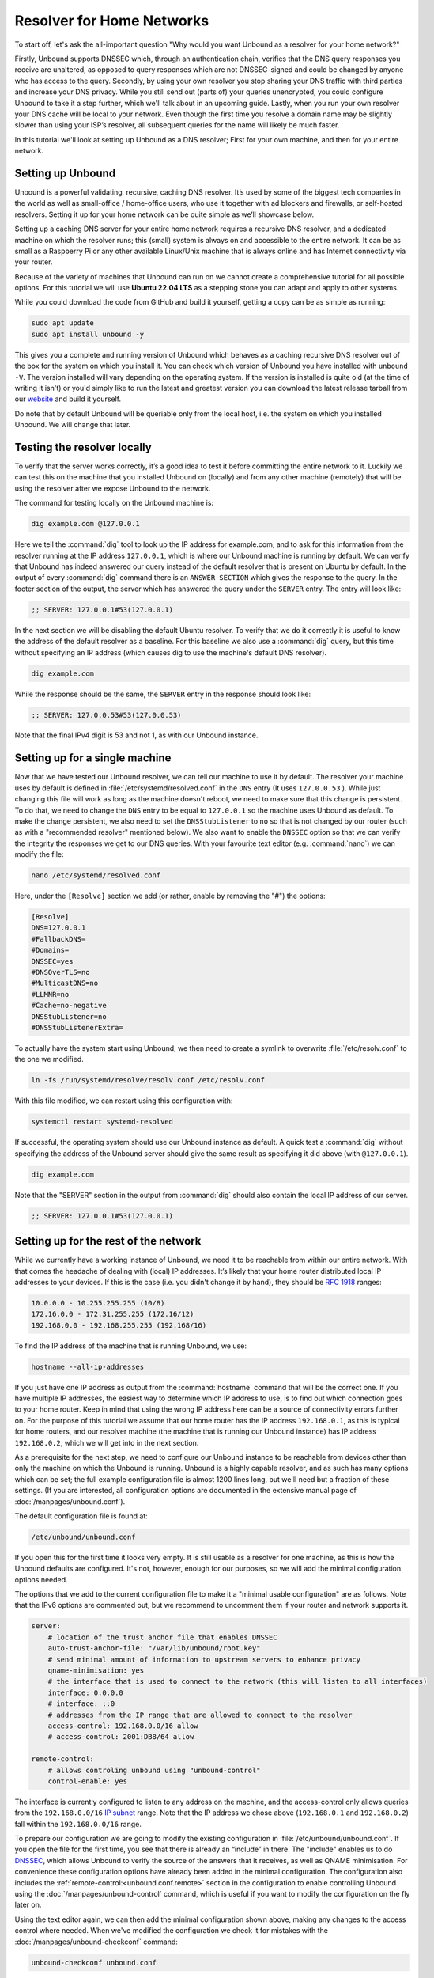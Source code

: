 Resolver for Home Networks
==========================

To start off, let's ask the all-important question "Why would you want Unbound
as a resolver for your home network?" 

Firstly, Unbound supports DNSSEC which, through an authentication chain,
verifies that the DNS query responses you receive are unaltered, as opposed to
query responses which are not DNSSEC-signed and could be changed by anyone who
has access to the query. Secondly, by using your own resolver you stop sharing
your DNS traffic with third parties and increase your DNS privacy. While you
still send out (parts of) your queries unencrypted, you could configure Unbound
to take it a step further, which we'll talk about in an upcoming guide. Lastly,
when you run your own resolver your DNS cache will be local to your network.
Even though the first time you resolve a domain name may be slightly slower than
using your ISP’s resolver, all subsequent queries for the name will likely be
much faster.

In this tutorial we'll look at setting up Unbound as a DNS resolver; First for
your own machine, and then for your entire network.


Setting up Unbound
------------------

Unbound is a powerful validating, recursive, caching DNS resolver. It’s used by
some of the biggest tech companies in the world as well as small-office /
home-office users, who use it together with ad blockers and firewalls, or
self-hosted resolvers. Setting it up for your home network can be quite simple
as we’ll showcase below.

Setting up a caching DNS server for your entire home network requires a
recursive DNS resolver, and a dedicated machine on which the resolver runs; this
(small) system is always on and accessible to the entire network. It can be as
small as a Raspberry Pi or any other available Linux/Unix machine that is always
online and has Internet connectivity via your router.

Because of the variety of machines that Unbound can run on we cannot create a
comprehensive tutorial for all possible options. For this tutorial we will use
**Ubuntu 22.04 LTS** as a stepping stone you can adapt and apply to
other systems.

While you could download the code from GitHub and build it yourself, getting a
copy can be as simple as running:

.. code-block:: bash

    sudo apt update
    sudo apt install unbound -y

This gives you a complete and running version of Unbound which behaves as a
caching recursive DNS resolver out of the box for the system on which you
install it. You can check which version of Unbound you have installed with
``unbound -V``. The version installed will vary depending on the operating
system. If the version is installed is quite old (at the time of writing it
isn't) or you'd simply like to run the latest and greatest version you can
download the latest release tarball from our `website
<https://nlnetlabs.nl/projects/unbound/about/>`_ and build it yourself.

Do note that by default Unbound will be queriable only from the local host,
i.e. the system on which you installed Unbound.
We will change that later.

Testing the resolver locally
----------------------------

To verify that the server works correctly, it’s a good idea to test it before
committing the entire network to it. Luckily we can test this on the machine
that you installed Unbound on (locally) and from any other machine (remotely)
that will be using the resolver after we expose Unbound to the network.

The command for testing locally on the Unbound machine is:

.. code-block:: bash

    dig example.com @127.0.0.1

Here we tell the :command:`dig` tool to look up the IP address for example.com,
and to ask for this information from the resolver running at the IP address
``127.0.0.1``, which is where our Unbound machine is running by default. We can
verify that Unbound has indeed answered our query instead of the default
resolver that is present on Ubuntu by default. In the output of every
:command:`dig` command there is an ``ANSWER SECTION`` which gives the response
to the query. In the footer section of the output, the server which has answered
the query under the ``SERVER`` entry. The entry will look like:

.. code-block:: text

    ;; SERVER: 127.0.0.1#53(127.0.0.1)

In the next section we will be disabling the default Ubuntu resolver. To verify
that we do it correctly it is useful to know the address of the default resolver
as a baseline. For this baseline we also use a :command:`dig` query, but this
time without specifying an IP address (which causes dig to use the machine's
default DNS resolver).

.. code-block:: bash

    dig example.com

While the response should be the same, the ``SERVER`` entry in the response
should look like:

.. code-block:: text

    ;; SERVER: 127.0.0.53#53(127.0.0.53)

Note that the final IPv4 digit is 53 and not 1, as with our Unbound instance.

Setting up for a single machine
-------------------------------

Now that we have tested our Unbound resolver, we can tell our machine to use it
by default. The resolver your machine uses by default is defined in
:file:`/etc/systemd/resolved.conf` in the ``DNS`` entry (It uses ``127.0.0.53``
). While just changing this file will work as long as the machine doesn't
reboot, we need to make sure that this change is persistent. To do that, we need
to change the ``DNS`` entry to be equal to ``127.0.0.1`` so the machine uses
Unbound as default. To make the change persistent, we also need to set the
``DNSStubListener`` to ``no`` so that is not changed by our router (such as with
a "recommended resolver" mentioned below). We also want to enable the ``DNSSEC``
option so that we can verify the integrity the responses we get to our DNS
queries. With your favourite text editor (e.g. :command:`nano`) we can modify
the file:

.. code-block:: bash

    nano /etc/systemd/resolved.conf

Here, under the ``[Resolve]`` section we add (or rather, enable by removing the
"#") the options:

.. code-block:: text

    [Resolve]
    DNS=127.0.0.1
    #FallbackDNS=
    #Domains=
    DNSSEC=yes
    #DNSOverTLS=no
    #MulticastDNS=no
    #LLMNR=no
    #Cache=no-negative
    DNSStubListener=no
    #DNSStubListenerExtra=

To actually have the system start using Unbound, we then need to create a symlink to overwrite :file:`/etc/resolv.conf` to the one we modified.

.. code-block:: bash

    ln -fs /run/systemd/resolve/resolv.conf /etc/resolv.conf

With this file modified, we can restart using this configuration with: 

.. code-block:: bash

    systemctl restart systemd-resolved

If successful, the operating system should use our Unbound instance as default.
A quick test a :command:`dig` without specifying the address of the Unbound
server should give the same result as specifying it did above (with
``@127.0.0.1``).

.. code-block:: bash

    dig example.com

Note that the "SERVER" section in the output from :command:`dig` should also
contain the local IP address of our server.

.. code-block:: text

    ;; SERVER: 127.0.0.1#53(127.0.0.1)


Setting up for the rest of the network
--------------------------------------

While we currently have a working instance of Unbound, we need it to be
reachable from within our entire network. With that comes the headache of
dealing with (local) IP addresses. It’s likely that your home router distributed
local IP addresses to your devices. If this is the case (i.e. you didn't change
it by hand), they should be :rfc:`1918` ranges:

.. code-block:: text

    10.0.0.0 - 10.255.255.255 (10/8)
    172.16.0.0 - 172.31.255.255 (172.16/12)
    192.168.0.0 - 192.168.255.255 (192.168/16)

To find the IP address of the machine that is running Unbound, we use:

.. code-block:: bash

    hostname --all-ip-addresses

If you just have one IP address as output from the :command:`hostname` command
that will be the correct one. If you have multiple IP addresses, the easiest way
to determine which IP address to use, is to find out which connection goes to
your home router. Keep in mind that using the wrong IP address here can be a
source of connectivity errors further on. For the purpose of this tutorial we
assume that our home router has the IP address ``192.168.0.1``, as this is
typical for home routers, and our resolver machine (the machine that is running
our Unbound instance) has IP address ``192.168.0.2``, which we will get into in
the next section.

As a prerequisite for the next step, we need to configure our Unbound instance
to be reachable from devices other than only the machine on which the Unbound is
running.
Unbound is a highly capable resolver, and as such has many options which can be
set; the full example configuration file is almost 1200 lines long, but we'll
need but a fraction of these settings.
(If you are interested, all configuration options are documented in the
extensive manual page of :doc:`/manpages/unbound.conf`).

The default configuration file is found at:

.. code-block:: text

    /etc/unbound/unbound.conf

If you open this for the first time it looks very empty. It is still usable as a
resolver for one machine, as this is how the Unbound defaults are configured.
It's not, however, enough for our purposes, so we will add the minimal
configuration options needed.

The options that we add to the current configuration file to make it a "minimal
usable configuration" are as follows.
Note that the IPv6 options are commented out, but we recommend to uncomment
them if your router and network supports it.

.. code-block:: text

    server:
        # location of the trust anchor file that enables DNSSEC
        auto-trust-anchor-file: "/var/lib/unbound/root.key"
        # send minimal amount of information to upstream servers to enhance privacy
        qname-minimisation: yes
        # the interface that is used to connect to the network (this will listen to all interfaces)
        interface: 0.0.0.0
        # interface: ::0
        # addresses from the IP range that are allowed to connect to the resolver
        access-control: 192.168.0.0/16 allow
        # access-control: 2001:DB8/64 allow

    remote-control:
        # allows controling unbound using "unbound-control"
        control-enable: yes

The interface is currently configured to listen to any address on the machine,
and the access-control only allows queries from the ``192.168.0.0/16`` `IP
subnet
<https://www.ripe.net/about-us/press-centre/understanding-ip-addressing>`_
range. Note that the IP address we chose above (``192.168.0.1`` and
``192.168.0.2``) fall within the ``192.168.0.0/16`` range.

To prepare our configuration we are going to modify the existing configuration in
:file:`/etc/unbound/unbound.conf`. If you open the file for the first time, you
see that there is already an “include” in there. The "include" enables us to do
`DNSSEC <https://www.sidn.nl/en/cybersecurity/dnssec-explained>`_, which allows
Unbound to verify the source of the answers that it receives, as well as QNAME
minimisation. For convenience these configuration options have already been
added in the minimal configuration.
The configuration also includes the :ref:`remote-control:<unbound.conf.remote>`
section in the configuration to enable controlling Unbound using the
:doc:`/manpages/unbound-control` command, which is useful if you want to
modify the configuration on the fly later on.

Using the text editor again, we can then add the minimal configuration shown
above, making any changes to the access control where needed.
When we've modified the configuration we check it for mistakes with the
:doc:`/manpages/unbound-checkconf` command:

.. code-block:: bash

    unbound-checkconf unbound.conf

If this command reports no errors, we need to stop the currently running Unbound
instance and restart it with our new configuration. You can stop Unbound with:

.. code-block:: bash

    sudo pkill -f unbound

And you can restart Unbound with:

.. code-block:: bash

    unbound-control start

From this point on, we can :ref:`stop<unbound-control.commands.stop>`,
:ref:`start<unbound-control.commands.start>`, and
:ref:`reload<unbound-control.commands.reload>` Unbound with
:command:`unbound-control` if you want to make changes to the configuration.

Testing the resolver from a remote machine
------------------------------------------

So now we have a DNS resolver which should be reachable from within the network.
To be able to verify that our resolver is working correctly, we want to test it
from another machine in the network. As mentioned above, this tutorial uses the
address ``192.168.0.2`` (not ``127.0.0.1`` as we saw earlier) as an example for
the machine running Unbound. Armed with the IP address we can send a query to
our DNS resolver from another machine which is within our home network. To do
this we use the same dig command, only we change the IP address where the query
is asked.

.. code-block:: bash

    dig example.com @192.168.0.2

This should give the same result as above. The ``SERVER`` entry in the footer
reflects from which server the response was received.

Where it all comes together
---------------------------

We should now have a functioning DNS resolver that is accessible to all machines
in our network (**make sure you do before you continue**).

The next step then is a little tricky as there are many options and variations
possible. We have a choice of which machines in our network will be using our
configured DNS resolver. This can range from a single machine to all the
machines that are connected. Since this tutorial cannot (and does not try to) be
comprehensive for the range of choices, we will look at some of the basic
examples which you can implement and expand on.

Most machines when they first connect to a network get a “recommended resolver”
from your router using :abbr:`DHCP (Dynamic Host Configuration Protocol)`. To
change this, we need to log into the router. Earlier in this tutorial we assume
the home router was using ``192.168.0.1``, though in reality this can differ.
If this does differ, the unbound configuration needs to be changed as well.

To find the IP address of our home router, which is likely be under the
``default gateway`` entry from:

.. code-block:: bash

    ip route

When you've found the IP address of your home router, you can copy the address
to a web browser, which should give you access to the router configuration
portal. If you can't find the portal using this method, consult the manual or
the manufacturer's website. When you have access, you should change the DHCP
configuration to advertise the IP address of the machine running Unbound as the
default gateway. In the case of our example, that would be ``192.168.0.2``.

Another possibility is a machine that does not use a resolver that is
“recommended” by your router. This machine can be running its own resolver or be
connected to a different one altogether. If you want these machines to use the
Unbound resolver you set up, you need to change the configuration of the
machine.
